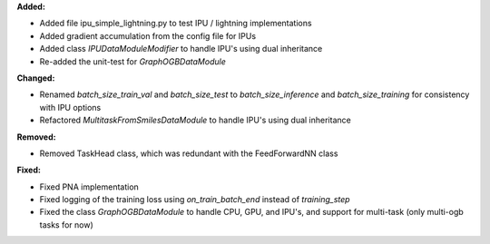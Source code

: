 **Added:**

* Added file ipu_simple_lightning.py to test IPU / lightning implementations
* Added gradient accumulation from the config file for IPUs
* Added class `IPUDataModuleModifier` to handle IPU's using dual inheritance
* Re-added the unit-test for `GraphOGBDataModule`

**Changed:**

* Renamed `batch_size_train_val` and `batch_size_test` to `batch_size_inference` and `batch_size_training` for consistency with IPU options
* Refactored `MultitaskFromSmilesDataModule` to handle IPU's using dual inheritance

**Removed:**

* Removed TaskHead class, which was redundant with the FeedForwardNN class

**Fixed:**

* Fixed PNA implementation
* Fixed logging of the training loss using `on_train_batch_end` instead of `training_step`
* Fixed the class `GraphOGBDataModule` to handle CPU, GPU, and IPU's, and support for multi-task (only multi-ogb tasks for now)
